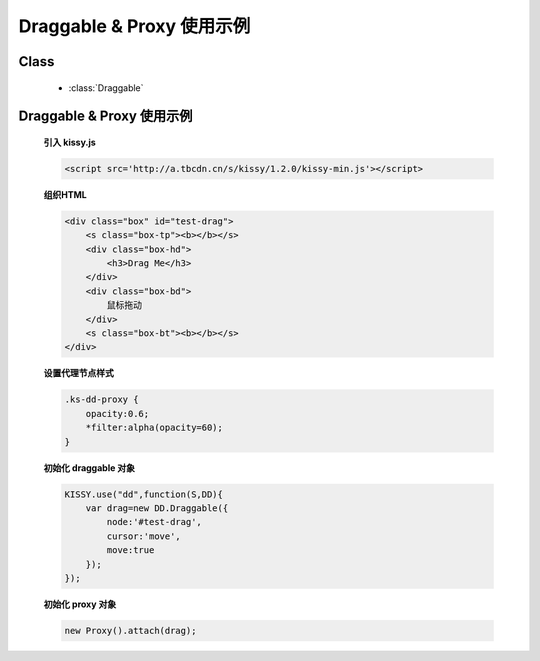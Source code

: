 ﻿.. currentmodule:: dd

Draggable & Proxy 使用示例
=====================================================






Class
-----------------------------------------------

  * :class:`Draggable`

Draggable & Proxy 使用示例
----------------------------------------------

    .. raw:: html

        <iframe width="100%" height="200" class="iframe-demo" src="../../../_static/demo/dd/demo1.html"></iframe>


    **引入 kissy.js**

    .. code-block:: html

        <script src='http://a.tbcdn.cn/s/kissy/1.2.0/kissy-min.js'></script>


    **组织HTML**

    .. code-block:: html

        <div class="box" id="test-drag">
            <s class="box-tp"><b></b></s>
            <div class="box-hd">
                <h3>Drag Me</h3>
            </div>
            <div class="box-bd">
                鼠标拖动
            </div>
            <s class="box-bt"><b></b></s>
        </div>
    
    **设置代理节点样式**

    .. code-block:: css

        .ks-dd-proxy {
            opacity:0.6;
            *filter:alpha(opacity=60);
        }

    
    **初始化 draggable 对象**

    .. code-block:: javascript

        KISSY.use("dd",function(S,DD){
            var drag=new DD.Draggable({
                node:'#test-drag',
                cursor:'move',
                move:true
            });
        });

    **初始化 proxy 对象**

    .. code-block:: javascript

        new Proxy().attach(drag);